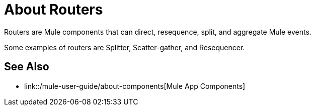 = About Routers

Routers are Mule components that can direct, resequence, split, and aggregate Mule events.

Some examples of routers are Splitter, Scatter-gather, and Resequencer.

== See Also

* link::/mule-user-guide/about-components[Mule App Components]
